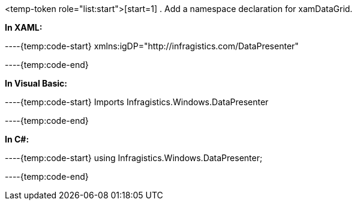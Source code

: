 <temp-token role="list:start">[start=1]
. Add a namespace declaration for xamDataGrid.

*In XAML:*

----{temp:code-start}
xmlns:igDP="http://infragistics.com/DataPresenter"

----{temp:code-end}

*In Visual Basic:*

----{temp:code-start}
Imports Infragistics.Windows.DataPresenter

----{temp:code-end}

*In C#:*

----{temp:code-start}
using Infragistics.Windows.DataPresenter;

----{temp:code-end}